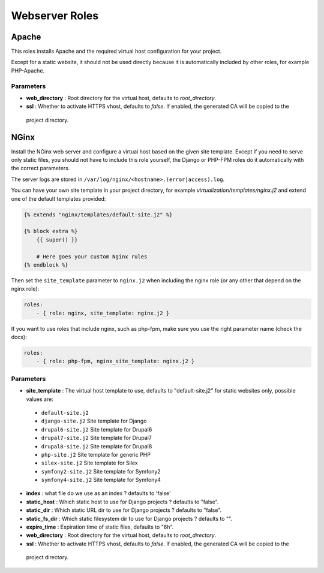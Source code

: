 ***************
Webserver Roles
***************

Apache
======

This roles installs Apache and the required virtual host configuration
for your project.

Except for a static website, it should not be used directly because it
is automatically included by other roles, for example PHP-Apache.

Parameters
----------

-  **web_directory** : Root directory for the virtual host, defaults to `root_directory`.
-  **ssl** : Whether to activate HTTPS vhost, defaults to `false`. If enabled, the generated CA will be copied to the
  project directory.

NGinx
=====

Install the NGinx web server and configure a virtual host based on the
given site template. Except if you need to serve only static files, you
should not have to include this role yourself, the Django or PHP-FPM
roles do it automatically with the correct parameters.

The server logs are stored in
``/var/log/nginx/<hostname>.(error|access).log``.

You can have your own site template in your project directory,
for example `virtualization/templates/nginx.j2` and extend one of the
default templates provided:

.. code-block:: jinja

    {% extends "nginx/templates/default-site.j2" %}

    {% block extra %}
        {{ super() }}

        # Here goes your custom Nginx rules
    {% endblock %}

Then set the ``site_template`` parameter to ``nginx.j2`` when including the nginx role (or any other that depend
on the nginx role):

.. code-block:: yaml

    roles:
        - { role: nginx, site_template: nginx.j2 }


If you want to use roles that include nginx, such as php-fpm, make sure you use the right parameter name (check the
docs):

.. code-block:: yaml

    roles:
        - { role: php-fpm, nginx_site_template: nginx.j2 }


Parameters
----------

-  **site_template** : The virtual host template to use, defaults to
   "default-site.j2" for static websites only, possible values are:

  -  ``default-site.j2``
  -  ``django-site.j2`` Site template for Django
  -  ``drupal6-site.j2`` Site template for Drupal6
  -  ``drupal7-site.j2`` Site template for Drupal7
  -  ``drupal8-site.j2`` Site template for Drupal8
  -  ``php-site.j2`` Site template for generic PHP
  -  ``silex-site.j2`` Site template for Silex
  -  ``symfony2-site.j2`` Site template for Symfony2
  -  ``symfony4-site.j2`` Site template for Symfony4

-  **index** : what file do we use as an index ? defaults to 'false'
-  **static_host** : Which static host to use for Django projects ?
   defaults to "false".
-  **static_dir** : Which static URL dir to use for Django projects ?
   defaults to "false".
-  **static_fs_dir** : Which static filesystem dir to use for Django
   projects ? defaults to "".
-  **expire_time** : Expiration time of static files, defaults to "6h".
-  **web_directory** : Root directory for the virtual host, defaults to `root_directory`.
-  **ssl** : Whether to activate HTTPS vhost, defaults to `false`. If enabled, the generated CA will be copied to the
  project directory.
